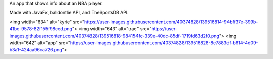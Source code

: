 An app that shows info about an NBA player.

Made with JavaFx, balldontlie API, and TheSportsDB API. 

<img width="634" alt="kyrie" src="https://user-images.githubusercontent.com/40374828/139516814-94bff37e-399b-41bc-9578-82f155f98ced.png">
<img width="643" alt="trae" src="https://user-images.githubusercontent.com/40374828/139516818-984154fc-339e-40dc-85df-1719fd63d2f0.png">
<img width="642" alt="app" src="https://user-images.githubusercontent.com/40374828/139516828-8e7883df-b614-4d09-b3a1-424aa96ca726.png">
